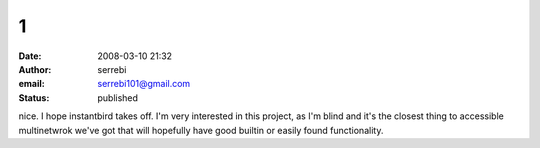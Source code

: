 1
#
:date: 2008-03-10 21:32
:author: serrebi
:email: serrebi101@gmail.com
:status: published

nice. I hope instantbird takes off. I'm very interested in this project, as I'm blind and it's the closest thing to accessible multinetwrok we've got that will hopefully have good builtin or easily found functionality.
